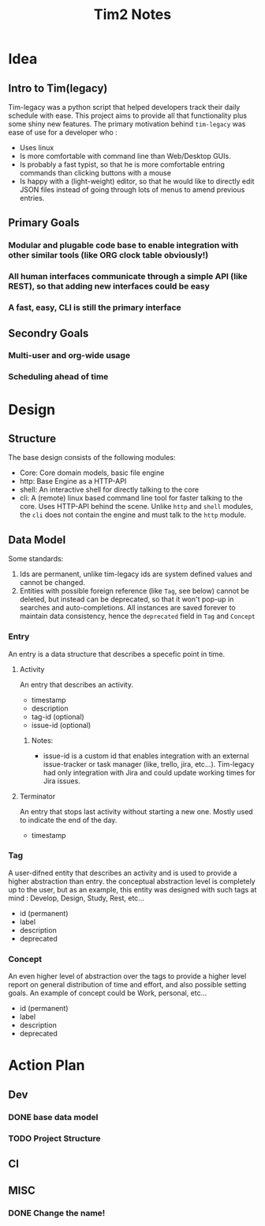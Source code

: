 #+title: Tim2 Notes

* Idea
** Intro to Tim(legacy)
Tim-legacy was a python script that helped developers track their daily schedule with ease. This project aims to provide all that functionality plus some shiny new features.
The primary motivation behind =tim-legacy= was ease of use for a developer who :
+ Uses linux
+ Is more comfortable with command line than Web/Desktop GUIs.
+ Is probably a fast typist, so that he is more comfortable entring commands than clicking buttons with a mouse
+ Is happy with a (light-weight) editor, so that he would like to directly edit JSON files instead of going through lots of menus to amend previous entries.
** Primary Goals
*** Modular and plugable code base to enable integration with other similar tools (like ORG clock table obviously!)
*** All human interfaces communicate through a simple API (like REST), so that adding new interfaces could be easy
*** A fast, easy, CLI is still the primary interface
** Secondry Goals
*** Multi-user and org-wide usage
*** Scheduling ahead of time
* Design
** Structure
The base design consists of the following modules:
+ Core: Core domain models, basic file engine
+ http: Base Engine as a HTTP-API
+ shell: An interactive shell for directly talking to the core
+ cli: A (remote) linux based command line tool for faster talking to the core. Uses HTTP-API behind the scene.
  Unlike =http= and =shell= modules, the =cli= does not contain the engine and must talk to the =http= module.
** Data Model
Some standards:
1. Ids are permanent, unlike tim-legacy ids are system defined values and cannot be changed.
2. Entities with possible foreign reference (like =Tag=, see below) cannot be deleted, but instead can be deprecated, so that it won't pop-up in searches and auto-completions. All instances are saved forever to maintain data consistency, hence the =deprecated= field in =Tag= and =Concept=
*** Entry
An entry is a data structure that describes a specefic point in time.
**** Activity
An entry that describes an activity.
+ timestamp
+ description
+ tag-id (optional)
+ issue-id (optional)
***** Notes:
- issue-id is a custom id that enables integration with an external issue-tracker or task manager (like, trello, jira, etc...). Tim-legacy had only integration with Jira and could update working times for Jira issues.
**** Terminator
An entry that stops last activity without starting a new one. Mostly used to indicate the end of the day.
+ timestamp
*** Tag
A user-difned entity that describes an activity and is used to provide a higher abstraction than entry. the conceptual abstraction level is completely up to the user, but as an example, this entity was designed with such tags at mind : Develop, Design, Study, Rest, etc...
+ id (permanent)
+ label
+ description
+ deprecated
*** Concept
An even higher level of abstraction over the tags to provide a higher level report on general distribution of time and effort, and also possible setting goals. An example of concept could be Work, personal, etc...
+ id (permanent)
+ label
+ description
+ deprecated
* Action Plan
** Dev
*** DONE base data model
CLOSED: [2021-01-01 Fri 18:33]
*** TODO Project Structure
** CI
** MISC
*** DONE Change the name!
CLOSED: [2021-01-01 Fri 18:25]
